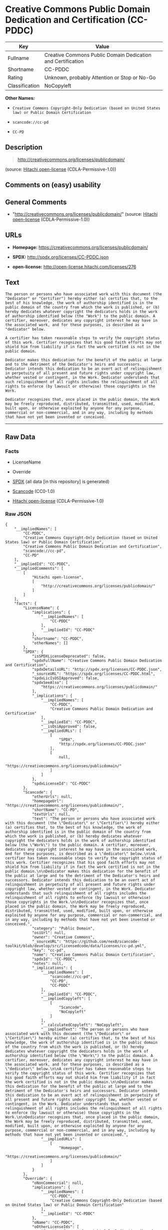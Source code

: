 * Creative Commons Public Domain Dedication and Certification (CC-PDDC)

| Key              | Value                                                         |
|------------------+---------------------------------------------------------------|
| Fullname         | Creative Commons Public Domain Dedication and Certification   |
| Shortname        | CC-PDDC                                                       |
| Rating           | Unknown, probably Attention or Stop or No-Go                  |
| Classification   | NoCopyleft                                                    |

*Other Names:*

- =Creative Commons Copyright-Only Dedication (based on United States law) or Public Domain Certification=

- =scancode://cc-pd=

- =CC-PD=

** Description

#+BEGIN_QUOTE
  http://creativecommons.org/licenses/publicdomain/
#+END_QUOTE

(source: [[https://github.com/Hitachi/open-license][Hitachi
open-license]] (CDLA-Permissive-1.0))

** Comments on (easy) usability

** General Comments

- "http://creativecommons.org/licenses/publicdomain/" (source:
  [[https://github.com/Hitachi/open-license][Hitachi open-license]]
  (CDLA-Permissive-1.0))

** URLs

- *Homepage:* https://creativecommons.org/licenses/publicdomain/

- *SPDX:* http://spdx.org/licenses/CC-PDDC.json

- *open-license:* http://open-license.hitachi.com/licenses/276

** Text

#+BEGIN_EXAMPLE
  The person or persons who have associated work with this document (the "Dedicator" or "Certifier") hereby either (a) certifies that, to the best of his knowledge, the work of authorship identified is in the public domain of the country from which the work is published, or (b) hereby dedicates whatever copyright the dedicators holds in the work of authorship identified below (the "Work") to the public domain. A certifier, moreover, dedicates any copyright interest he may have in the associated work, and for these purposes, is described as a "dedicator" below.

  A certifier has taken reasonable steps to verify the copyright status of this work. Certifier recognizes that his good faith efforts may not shield him from liability if in fact the work certified is not in the public domain.

  Dedicator makes this dedication for the benefit of the public at large and to the detriment of the Dedicator's heirs and successors. Dedicator intends this dedication to be an overt act of relinquishment in perpetuity of all present and future rights under copyright law, whether vested or contingent, in the Work. Dedicator understands that such relinquishment of all rights includes the relinquishment of all rights to enforce (by lawsuit or otherwise) those copyrights in the Work.

  Dedicator recognizes that, once placed in the public domain, the Work may be freely reproduced, distributed, transmitted, used, modified, built upon, or otherwise exploited by anyone for any purpose, commercial or non-commercial, and in any way, including by methods that have not yet been invented or conceived.
#+END_EXAMPLE

--------------

** Raw Data

*** Facts

- LicenseName

- Override

- [[https://spdx.org/licenses/CC-PDDC.html][SPDX]] (all data [in this
  repository] is generated)

- [[https://github.com/nexB/scancode-toolkit/blob/develop/src/licensedcode/data/licenses/cc-pd.yml][Scancode]]
  (CC0-1.0)

- [[https://github.com/Hitachi/open-license][Hitachi open-license]]
  (CDLA-Permissive-1.0)

*** Raw JSON

#+BEGIN_EXAMPLE
  {
      "__impliedNames": [
          "CC-PDDC",
          "Creative Commons Copyright-Only Dedication (based on United States law) or Public Domain Certification",
          "Creative Commons Public Domain Dedication and Certification",
          "scancode://cc-pd",
          "CC-PD"
      ],
      "__impliedId": "CC-PDDC",
      "__impliedComments": [
          [
              "Hitachi open-license",
              [
                  "http://creativecommons.org/licenses/publicdomain/"
              ]
          ]
      ],
      "facts": {
          "LicenseName": {
              "implications": {
                  "__impliedNames": [
                      "CC-PDDC"
                  ],
                  "__impliedId": "CC-PDDC"
              },
              "shortname": "CC-PDDC",
              "otherNames": []
          },
          "SPDX": {
              "isSPDXLicenseDeprecated": false,
              "spdxFullName": "Creative Commons Public Domain Dedication and Certification",
              "spdxDetailsURL": "http://spdx.org/licenses/CC-PDDC.json",
              "_sourceURL": "https://spdx.org/licenses/CC-PDDC.html",
              "spdxLicIsOSIApproved": false,
              "spdxSeeAlso": [
                  "https://creativecommons.org/licenses/publicdomain/"
              ],
              "_implications": {
                  "__impliedNames": [
                      "CC-PDDC",
                      "Creative Commons Public Domain Dedication and Certification"
                  ],
                  "__impliedId": "CC-PDDC",
                  "__isOsiApproved": false,
                  "__impliedURLs": [
                      [
                          "SPDX",
                          "http://spdx.org/licenses/CC-PDDC.json"
                      ],
                      [
                          null,
                          "https://creativecommons.org/licenses/publicdomain/"
                      ]
                  ]
              },
              "spdxLicenseId": "CC-PDDC"
          },
          "Scancode": {
              "otherUrls": null,
              "homepageUrl": "https://creativecommons.org/licenses/publicdomain/",
              "shortName": "CC-PD",
              "textUrls": null,
              "text": "The person or persons who have associated work with this document (the \"Dedicator\" or \"Certifier\") hereby either (a) certifies that, to the best of his knowledge, the work of authorship identified is in the public domain of the country from which the work is published, or (b) hereby dedicates whatever copyright the dedicators holds in the work of authorship identified below (the \"Work\") to the public domain. A certifier, moreover, dedicates any copyright interest he may have in the associated work, and for these purposes, is described as a \"dedicator\" below.\n\nA certifier has taken reasonable steps to verify the copyright status of this work. Certifier recognizes that his good faith efforts may not shield him from liability if in fact the work certified is not in the public domain.\n\nDedicator makes this dedication for the benefit of the public at large and to the detriment of the Dedicator's heirs and successors. Dedicator intends this dedication to be an overt act of relinquishment in perpetuity of all present and future rights under copyright law, whether vested or contingent, in the Work. Dedicator understands that such relinquishment of all rights includes the relinquishment of all rights to enforce (by lawsuit or otherwise) those copyrights in the Work.\n\nDedicator recognizes that, once placed in the public domain, the Work may be freely reproduced, distributed, transmitted, used, modified, built upon, or otherwise exploited by anyone for any purpose, commercial or non-commercial, and in any way, including by methods that have not yet been invented or conceived.",
              "category": "Public Domain",
              "osiUrl": null,
              "owner": "Creative Commons",
              "_sourceURL": "https://github.com/nexB/scancode-toolkit/blob/develop/src/licensedcode/data/licenses/cc-pd.yml",
              "key": "cc-pd",
              "name": "Creative Commons Public Domain Certification",
              "spdxId": "CC-PDDC",
              "notes": null,
              "_implications": {
                  "__impliedNames": [
                      "scancode://cc-pd",
                      "CC-PD",
                      "CC-PDDC"
                  ],
                  "__impliedId": "CC-PDDC",
                  "__impliedCopyleft": [
                      [
                          "Scancode",
                          "NoCopyleft"
                      ]
                  ],
                  "__calculatedCopyleft": "NoCopyleft",
                  "__impliedText": "The person or persons who have associated work with this document (the \"Dedicator\" or \"Certifier\") hereby either (a) certifies that, to the best of his knowledge, the work of authorship identified is in the public domain of the country from which the work is published, or (b) hereby dedicates whatever copyright the dedicators holds in the work of authorship identified below (the \"Work\") to the public domain. A certifier, moreover, dedicates any copyright interest he may have in the associated work, and for these purposes, is described as a \"dedicator\" below.\n\nA certifier has taken reasonable steps to verify the copyright status of this work. Certifier recognizes that his good faith efforts may not shield him from liability if in fact the work certified is not in the public domain.\n\nDedicator makes this dedication for the benefit of the public at large and to the detriment of the Dedicator's heirs and successors. Dedicator intends this dedication to be an overt act of relinquishment in perpetuity of all present and future rights under copyright law, whether vested or contingent, in the Work. Dedicator understands that such relinquishment of all rights includes the relinquishment of all rights to enforce (by lawsuit or otherwise) those copyrights in the Work.\n\nDedicator recognizes that, once placed in the public domain, the Work may be freely reproduced, distributed, transmitted, used, modified, built upon, or otherwise exploited by anyone for any purpose, commercial or non-commercial, and in any way, including by methods that have not yet been invented or conceived.",
                  "__impliedURLs": [
                      [
                          "Homepage",
                          "https://creativecommons.org/licenses/publicdomain/"
                      ]
                  ]
              }
          },
          "Override": {
              "oNonCommecrial": null,
              "implications": {
                  "__impliedNames": [
                      "CC-PDDC",
                      "Creative Commons Copyright-Only Dedication (based on United States law) or Public Domain Certification"
                  ],
                  "__impliedId": "CC-PDDC"
              },
              "oName": "CC-PDDC",
              "oOtherLicenseIds": [
                  "Creative Commons Copyright-Only Dedication (based on United States law) or Public Domain Certification"
              ],
              "oDescription": null,
              "oJudgement": null,
              "oCompatibilities": null,
              "oRatingState": null
          },
          "Hitachi open-license": {
              "summary": "http://creativecommons.org/licenses/publicdomain/",
              "notices": [
                  {
                      "content": "When certifying a work as belonging to the public domain, take reasonable steps to verify the copyright status of the work to see if it can be treated as belonging to the public domain.",
                      "description": "Check the copyright status when handling copyrighted material."
                  },
                  {
                      "content": "If you own your work as belonging to the public domain, you permanently relinquish all present and future rights under copyright law to that work."
                  }
              ],
              "_sourceURL": "http://open-license.hitachi.com/licenses/276",
              "content": "The person or persons who have associated work with this document (the \"Dedicator\" or \"Certifier\") hereby either (a) certifies that, to the best of his knowledge, the work of authorship identified is in the public domain of the country from which the work is published, or (b) hereby dedicates whatever copyright the dedicators holds in the work of authorship identified below (the \"Work\") to the public domain. A certifier, moreover, dedicates any copyright interest he may have in the associated work, and for these purposes, is described as a \"dedicator\" below.\r\n\r\nA certifier has taken reasonable steps to verify the copyright status of this work. Certifier recognizes that his good faith efforts may not shield him from liability if in fact the work certified is not in the public domain.\r\n\r\nDedicator makes this dedication for the benefit of the public at large and to the detriment of the Dedicator's heirs and successors. Dedicator intends this dedication to be an overt act of relinquishment in perpetuity of all present and future rights under copyright law, whether vested or contingent, in the Work. Dedicator understands that such relinquishment of all rights includes the relinquishment of all rights to enforce (by lawsuit or otherwise) those copyrights in the Work.\r\n\r\nDedicator recognizes that, once placed in the public domain, the Work may be freely reproduced, distributed, transmitted, used, modified, built upon, or otherwise exploited by anyone for any purpose, commercial or non-commercial, and in any way, including by methods that have not yet been invented or conceived.",
              "name": "Creative Commons Copyright-Only Dedication (based on United States law) or Public Domain Certification",
              "permissions": [
                  {
                      "actions": [
                          {
                              "name": "Transmit the work."
                          },
                          {
                              "name": "Use of copyrighted material"
                          },
                          {
                              "name": "Modify the work."
                          },
                          {
                              "name": "Distribute the work"
                          },
                          {
                              "name": "Making use of copyrighted material"
                          }
                      ],
                      "conditions": null,
                      "description": "The work shall be in the public domain."
                  }
              ],
              "_implications": {
                  "__impliedNames": [
                      "Creative Commons Copyright-Only Dedication (based on United States law) or Public Domain Certification"
                  ],
                  "__impliedComments": [
                      [
                          "Hitachi open-license",
                          [
                              "http://creativecommons.org/licenses/publicdomain/"
                          ]
                      ]
                  ],
                  "__impliedText": "The person or persons who have associated work with this document (the \"Dedicator\" or \"Certifier\") hereby either (a) certifies that, to the best of his knowledge, the work of authorship identified is in the public domain of the country from which the work is published, or (b) hereby dedicates whatever copyright the dedicators holds in the work of authorship identified below (the \"Work\") to the public domain. A certifier, moreover, dedicates any copyright interest he may have in the associated work, and for these purposes, is described as a \"dedicator\" below.\r\n\r\nA certifier has taken reasonable steps to verify the copyright status of this work. Certifier recognizes that his good faith efforts may not shield him from liability if in fact the work certified is not in the public domain.\r\n\r\nDedicator makes this dedication for the benefit of the public at large and to the detriment of the Dedicator's heirs and successors. Dedicator intends this dedication to be an overt act of relinquishment in perpetuity of all present and future rights under copyright law, whether vested or contingent, in the Work. Dedicator understands that such relinquishment of all rights includes the relinquishment of all rights to enforce (by lawsuit or otherwise) those copyrights in the Work.\r\n\r\nDedicator recognizes that, once placed in the public domain, the Work may be freely reproduced, distributed, transmitted, used, modified, built upon, or otherwise exploited by anyone for any purpose, commercial or non-commercial, and in any way, including by methods that have not yet been invented or conceived.",
                  "__impliedURLs": [
                      [
                          "open-license",
                          "http://open-license.hitachi.com/licenses/276"
                      ]
                  ]
              }
          }
      },
      "__impliedCopyleft": [
          [
              "Scancode",
              "NoCopyleft"
          ]
      ],
      "__calculatedCopyleft": "NoCopyleft",
      "__isOsiApproved": false,
      "__impliedText": "The person or persons who have associated work with this document (the \"Dedicator\" or \"Certifier\") hereby either (a) certifies that, to the best of his knowledge, the work of authorship identified is in the public domain of the country from which the work is published, or (b) hereby dedicates whatever copyright the dedicators holds in the work of authorship identified below (the \"Work\") to the public domain. A certifier, moreover, dedicates any copyright interest he may have in the associated work, and for these purposes, is described as a \"dedicator\" below.\n\nA certifier has taken reasonable steps to verify the copyright status of this work. Certifier recognizes that his good faith efforts may not shield him from liability if in fact the work certified is not in the public domain.\n\nDedicator makes this dedication for the benefit of the public at large and to the detriment of the Dedicator's heirs and successors. Dedicator intends this dedication to be an overt act of relinquishment in perpetuity of all present and future rights under copyright law, whether vested or contingent, in the Work. Dedicator understands that such relinquishment of all rights includes the relinquishment of all rights to enforce (by lawsuit or otherwise) those copyrights in the Work.\n\nDedicator recognizes that, once placed in the public domain, the Work may be freely reproduced, distributed, transmitted, used, modified, built upon, or otherwise exploited by anyone for any purpose, commercial or non-commercial, and in any way, including by methods that have not yet been invented or conceived.",
      "__impliedURLs": [
          [
              "SPDX",
              "http://spdx.org/licenses/CC-PDDC.json"
          ],
          [
              null,
              "https://creativecommons.org/licenses/publicdomain/"
          ],
          [
              "Homepage",
              "https://creativecommons.org/licenses/publicdomain/"
          ],
          [
              "open-license",
              "http://open-license.hitachi.com/licenses/276"
          ]
      ]
  }
#+END_EXAMPLE

*** Dot Cluster Graph

[[../dot/CC-PDDC.svg]]